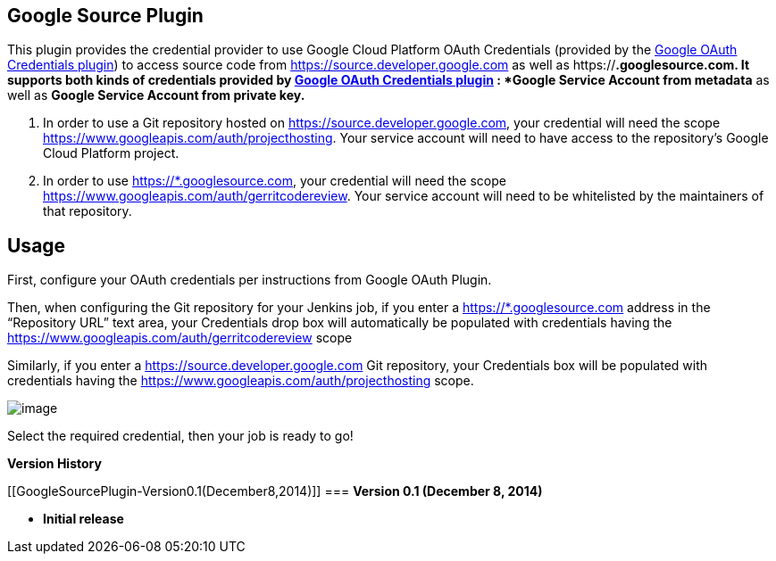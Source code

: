 [[GoogleSourcePlugin-GoogleSourcePlugin]]
== *Google Source Plugin*

This plugin provides the credential provider to use Google Cloud
Platform OAuth Credentials (provided by the
https://wiki.jenkins.io/display/JENKINS/Google+OAuth+Plugin[Google OAuth
Credentials plugin]) to access source code from
https://source.developer.google.com/[https://source.developer.google.com]
as well as https://*.googlesource.com. It supports both kinds of
credentials provided by
https://wiki.jenkins.io/display/JENKINS/Google+OAuth+Plugin[Google OAuth
Credentials plugin] : *Google Service Account from metadata* as well as
*Google Service Account from private key.*

. In order to use a Git repository hosted on
https://source.developer.google.com/[https://source.developer.google.com],
your credential will need the scope
https://www.googleapis.com/auth/projecthosting. Your service account
will need to have access to the repository’s Google Cloud Platform
project.
. In order to use https://*.googlesource.com, your credential will need
the scope https://www.googleapis.com/auth/gerritcodereview. Your service
account will need to be whitelisted by the maintainers of that
repository.

[[GoogleSourcePlugin-Usage]]
== Usage

First, configure your OAuth credentials per instructions from Google
OAuth Plugin.

Then, when configuring the Git repository for your Jenkins job, if you
enter a https://*.googlesource.com address in the “Repository URL” text
area, your Credentials drop box will automatically be populated with
credentials having the https://www.googleapis.com/auth/gerritcodereview
scope

Similarly, if you enter a
https://source.developer.google.com/[https://source.developer.google.com]
Git repository, your Credentials box will be populated with credentials
having the https://www.googleapis.com/auth/projecthosting scope. 

[.confluence-embedded-file-wrapper]#image:docs/images/shot-2.png[image]#

Select the required credential, then your job is ready to go!

*Version History*

[[GoogleSourcePlugin-Version0.1(December8,2014)]]
=== *Version 0.1 (December 8, 2014)*

* *Initial release*
